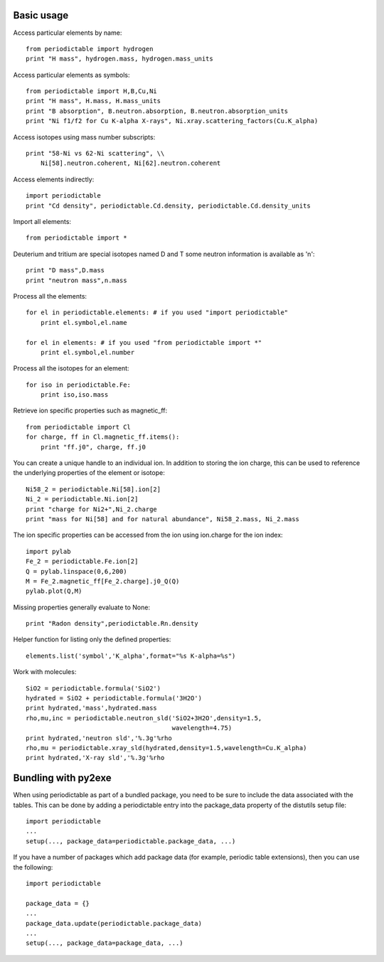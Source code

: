 .. _using:

***********
Basic usage
***********

Access particular elements by name::

    from periodictable import hydrogen
    print "H mass", hydrogen.mass, hydrogen.mass_units

Access particular elements as symbols::

    from periodictable import H,B,Cu,Ni
    print "H mass", H.mass, H.mass_units
    print "B absorption", B.neutron.absorption, B.neutron.absorption_units
    print "Ni f1/f2 for Cu K-alpha X-rays", Ni.xray.scattering_factors(Cu.K_alpha)

Access isotopes using mass number subscripts::

    print "58-Ni vs 62-Ni scattering", \\
        Ni[58].neutron.coherent, Ni[62].neutron.coherent

Access elements indirectly::

    import periodictable
    print "Cd density", periodictable.Cd.density, periodictable.Cd.density_units

Import all elements::

    from periodictable import *

Deuterium and tritium are special isotopes named D and T
some neutron information is available as 'n'::

    print "D mass",D.mass
    print "neutron mass",n.mass

Process all the elements::

    for el in periodictable.elements: # if you used "import periodictable"
        print el.symbol,el.name

    for el in elements: # if you used "from periodictable import *"
        print el.symbol,el.number

Process all the isotopes for an element::

    for iso in periodictable.Fe:
        print iso,iso.mass

Retrieve ion specific properties such as magnetic_ff::

    from periodictable import Cl
    for charge, ff in Cl.magnetic_ff.items():
        print "ff.j0", charge, ff.j0

You can create a unique handle to an individual ion.  In addition to storing
the ion charge, this can be used to reference the underlying properties of
the element or isotope::

    Ni58_2 = periodictable.Ni[58].ion[2]
    Ni_2 = periodictable.Ni.ion[2]
    print "charge for Ni2+",Ni_2.charge
    print "mass for Ni[58] and for natural abundance", Ni58_2.mass, Ni_2.mass

The ion specific properties can be accessed from the ion using ion.charge
for the ion index::

    import pylab
    Fe_2 = periodictable.Fe.ion[2]
    Q = pylab.linspace(0,6,200)
    M = Fe_2.magnetic_ff[Fe_2.charge].j0_Q(Q)
    pylab.plot(Q,M)

Missing properties generally evaluate to None::

    print "Radon density",periodictable.Rn.density

Helper function for listing only the defined properties::

    elements.list('symbol','K_alpha',format="%s K-alpha=%s")

Work with molecules::

    SiO2 = periodictable.formula('SiO2')
    hydrated = SiO2 + periodictable.formula('3H2O')
    print hydrated,'mass',hydrated.mass
    rho,mu,inc = periodictable.neutron_sld('SiO2+3H2O',density=1.5,
                                           wavelength=4.75)
    print hydrated,'neutron sld','%.3g'%rho
    rho,mu = periodictable.xray_sld(hydrated,density=1.5,wavelength=Cu.K_alpha)
    print hydrated,'X-ray sld','%.3g'%rho

.. _bundling:

********************
Bundling with py2exe
********************

When using periodictable as part of a bundled package, you need to be sure to
include the data associated with the tables.  This can be done by adding a
periodictable entry into the package_data property of the distutils setup file::

    import periodictable
    ...
    setup(..., package_data=periodictable.package_data, ...)

If you have a number of packages which add package data (for example, periodic
table extensions), then you can use the following::

    import periodictable

    package_data = {}
    ...
    package_data.update(periodictable.package_data)
    ...
    setup(..., package_data=package_data, ...)

